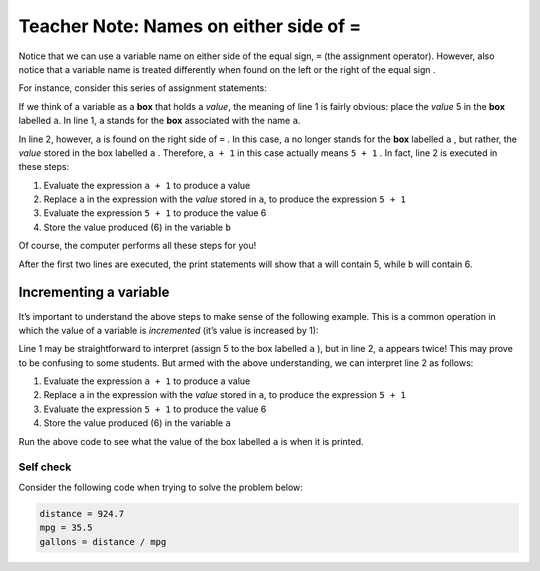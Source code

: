 ..  Copyright (C)  Mark Guzdial, Barbara Ericson, Briana Morrison
    Permission is granted to copy, distribute and/or modify this document
    under the terms of the GNU Free Documentation License, Version 1.3 or
    any later version published by the Free Software Foundation; with
    Invariant Sections being Forward, Prefaces, and Contributor List,
    no Front-Cover Texts, and no Back-Cover Texts.  A copy of the license
    is included in the section entitled "GNU Free Documentation License".

.. |teachernote| image:: Figures/apple.jpg
    :width: 30px
    :align: top
    :alt: teacher note
    
.. |bigteachernote| image:: Figures/apple.jpg
    :width: 50px
    :align: top
    :alt: teacher note

.. |runbutton| image:: Figures/run-button.png
    :height: 20px
    :align: top
    :alt: run button

.. |audiobutton| image:: Figures/start-audio-tour.png
    :height: 20px
    :align: top
    :alt: audio tour button

.. |codelensfirst| image:: Figures/codelens-first.png
    :height: 20px
    :align: top
    :alt: move to first button

.. |codelensback| image:: Figures/codelens-back.png
    :height: 20px
    :align: top
    :alt: back button

.. |codelensfwd| image:: Figures/codelens-forward.png
    :height: 20px
    :align: top
    :alt: forward (next) button

.. |codelenslast| image:: Figures/codelens-last.png
    :height: 20px
    :align: top
    :alt: move to last button
    
.. 	qnum::
	:start: 1
	:prefix: csp-3-7-

.. highlight:: java
   :linenothreshold: 4

|bigteachernote| Teacher Note: Names on either side of =
===========================================================================

..	index::
	pair: misconceptions; assignment
	single: assignment box vs value misconception

Notice that we can use a variable name on either side of the equal sign, ``=`` (the assignment operator). However, also notice that a variable name is treated differently when found on the left or the right of the equal sign .

For instance, consider this series of assignment statements:

.. activecode:: AssignResult1
   
    a = 5
    b = a + 1
    print(a)
    print(b)

If we think of a variable as a **box** that holds a *value*, the meaning of line 1 is fairly obvious: place the *value* 5 in the **box** labelled ``a``. In line 1, ``a`` stands for the **box** associated with the name ``a``.

In line 2, however, ``a`` is found on the right side of ``=`` . In this case, ``a`` no longer stands for the **box** labelled ``a`` , but rather, the *value* stored in the box labelled ``a`` . Therefore, ``a + 1`` in this case actually means ``5 + 1`` . In fact, line 2 is executed in these steps:

1. Evaluate the expression ``a + 1`` to produce a value
2. Replace ``a`` in the expression with the *value* stored in ``a``, to produce the expression ``5 + 1``
3. Evaluate the expression ``5 + 1`` to produce the value 6
4. Store the value produced (6) in the variable ``b``

Of course, the computer performs all these steps for you!

After the first two lines are executed, the print statements will show that ``a`` will contain 5, while ``b`` will contain 6.

Incrementing a variable
-----------------------

It’s important to understand the above steps to make sense of the following example. This is a common operation in which the value of a variable is *incremented* (it’s value is increased by 1):

.. activecode:: AssignResult2

    a = 5
    a = a + 1
    print(a)

Line 1 may be straightforward to interpret (assign 5 to the box labelled ``a`` ), but in line 2, ``a`` appears twice! This may prove to be confusing to some students. But armed with the above understanding, we can interpret line 2 as follows:

1. Evaluate the expression ``a + 1`` to produce a value
2. Replace ``a`` in the expression with the *value* stored in ``a``, to    produce the expression ``5 + 1``
3. Evaluate the expression ``5 + 1`` to produce the value 6
4. Store the value produced (6) in the variable ``a``

Run the above code to see what the value of the box labelled ``a`` is when it is printed.

Self check
~~~~~~~~~~

Consider the following code when trying to solve the problem below:

.. sourcecode:: python

    distance = 924.7
    mpg = 35.5
    gallons = distance / mpg

.. parsonsprob:: Either_Side

    The following mixed-up blocks represent the steps that the computer performs to execute these lines. Drag the blocks from the left and put them in the correct order on the right.  Click the <i>Check Me</i> button to check your solution.</p>

    -----
    Store 924.7 in the variable distance
    =====
    Store 35.5 in the variable mpg
    =====
    In the expression distance / mpg, 
    replace distance with the value 924.7, 
    and replace mpg with the value 35.5,
    to produce the expression 924.7 / 35.5
    =====
    Perform the division: 924.7 / 35.5
    =====
    Store the result of the division 
    (26.047887324) in the variable gallons

